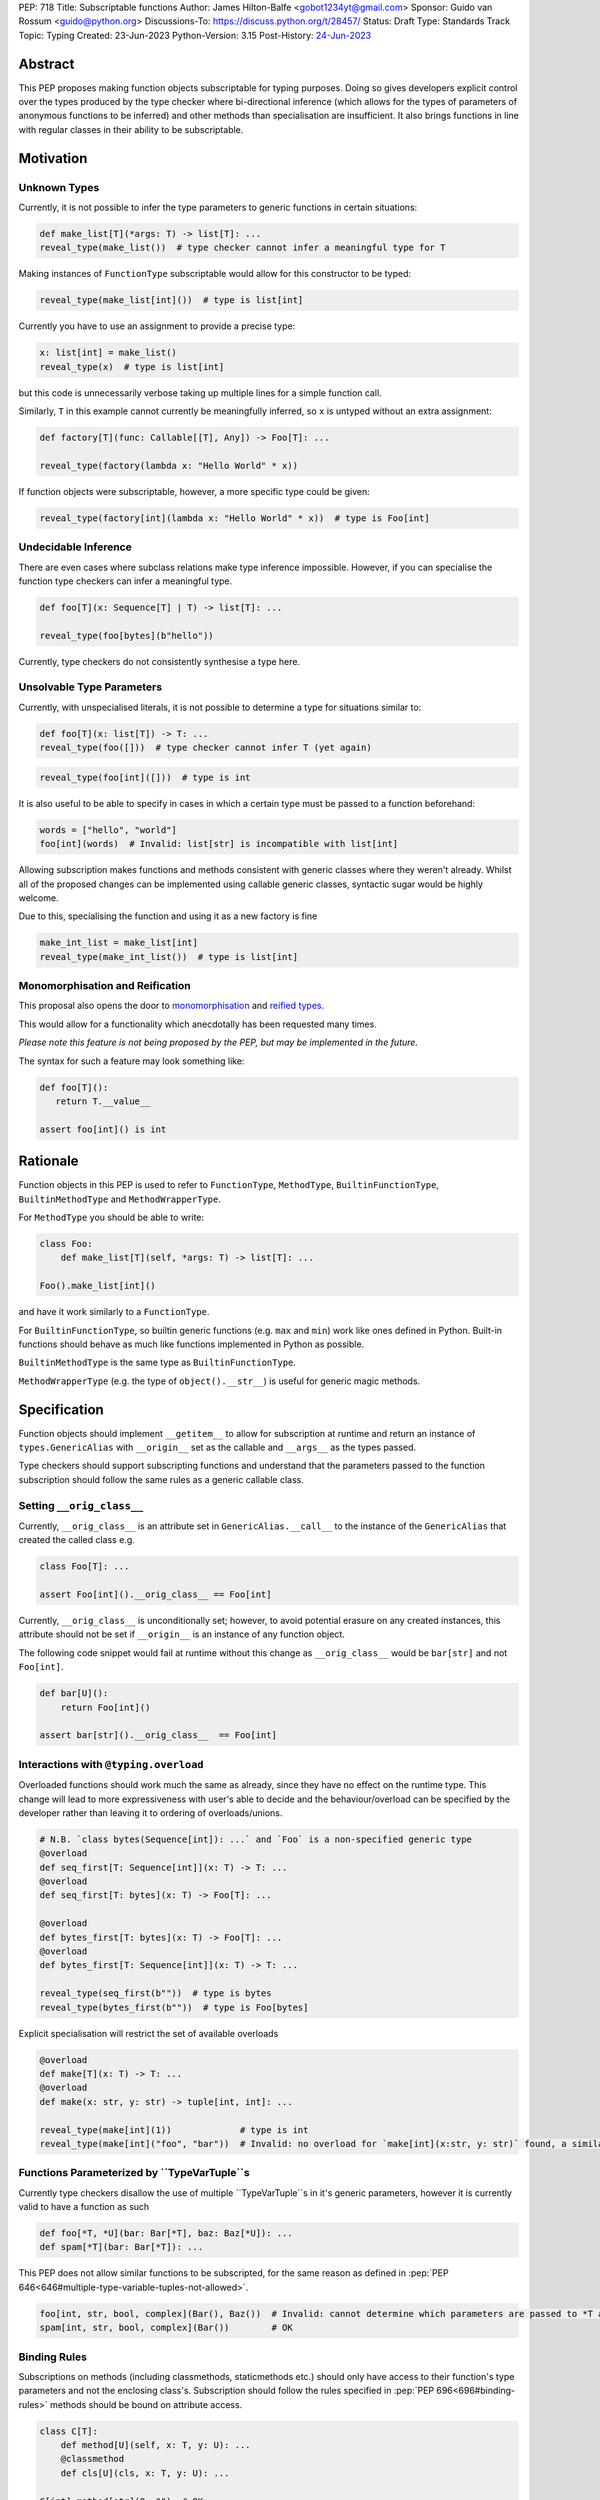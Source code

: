 PEP: 718
Title: Subscriptable functions
Author: James Hilton-Balfe <gobot1234yt@gmail.com>
Sponsor: Guido van Rossum <guido@python.org>
Discussions-To: https://discuss.python.org/t/28457/
Status: Draft
Type: Standards Track
Topic: Typing
Created: 23-Jun-2023
Python-Version: 3.15
Post-History: `24-Jun-2023 <https://discuss.python.org/t/28457/>`__

Abstract
--------

This PEP proposes making function objects subscriptable for typing purposes. Doing so
gives developers explicit control over the types produced by the type checker where
bi-directional inference (which allows for the types of parameters of anonymous
functions to be inferred) and other methods than specialisation are insufficient. It
also brings functions in line with regular classes in their ability to be
subscriptable.

Motivation
----------

Unknown Types
^^^^^^^^^^^^^

Currently, it is not possible to infer the type parameters to generic functions in
certain situations:

.. code-block:: python

   def make_list[T](*args: T) -> list[T]: ...
   reveal_type(make_list())  # type checker cannot infer a meaningful type for T

Making instances of ``FunctionType`` subscriptable would allow for this constructor to
be typed:

.. code-block:: python

   reveal_type(make_list[int]())  # type is list[int]

Currently you have to use an assignment to provide a precise type:

.. code-block:: python

   x: list[int] = make_list()
   reveal_type(x)  # type is list[int]

but this code is unnecessarily verbose taking up multiple lines for a simple function
call.

Similarly, ``T`` in this example cannot currently be meaningfully inferred, so ``x`` is
untyped without an extra assignment:

.. code-block:: python

   def factory[T](func: Callable[[T], Any]) -> Foo[T]: ...

   reveal_type(factory(lambda x: "Hello World" * x))

If function objects were subscriptable, however, a more specific type could be given:

.. code-block:: python

   reveal_type(factory[int](lambda x: "Hello World" * x))  # type is Foo[int]

Undecidable Inference
^^^^^^^^^^^^^^^^^^^^^

There are even cases where subclass relations make type inference impossible. However,
if you can specialise the function type checkers can infer a meaningful type.

.. code-block:: python

   def foo[T](x: Sequence[T] | T) -> list[T]: ...

   reveal_type(foo[bytes](b"hello"))

Currently, type checkers do not consistently synthesise a type here.

Unsolvable Type Parameters
^^^^^^^^^^^^^^^^^^^^^^^^^^

Currently, with unspecialised literals, it is not possible to determine a type for
situations similar to:

.. code-block:: python

   def foo[T](x: list[T]) -> T: ...
   reveal_type(foo([]))  # type checker cannot infer T (yet again)

.. code-block:: python

   reveal_type(foo[int]([]))  # type is int

It is also useful to be able to specify in cases in which a certain type must be passed
to a function beforehand:

.. code-block:: python

   words = ["hello", "world"]
   foo[int](words)  # Invalid: list[str] is incompatible with list[int]

Allowing subscription makes functions and methods consistent with generic classes where
they weren't already. Whilst all of the proposed changes can be implemented using
callable generic classes, syntactic sugar would be highly welcome.

Due to this, specialising the function and using it as a new factory is fine

.. code-block:: python

   make_int_list = make_list[int]
   reveal_type(make_int_list())  # type is list[int]

Monomorphisation and Reification
^^^^^^^^^^^^^^^^^^^^^^^^^^^^^^^^

This proposal also opens the door to
`monomorphisation <https://en.wikipedia.org/wiki/Monomorphization>`_ and
`reified types <https://en.wikipedia.org/wiki/Reification_(computer_science)>`_.

This would allow for a functionality which anecdotally has been requested many times.

*Please note this feature is not being proposed by the PEP, but may be implemented in
the future.*

The syntax for such a feature may look something like:

.. code-block:: python

   def foo[T]():
      return T.__value__

   assert foo[int]() is int

Rationale
---------

Function objects in this PEP is used to refer to ``FunctionType``\ , ``MethodType``\ ,
``BuiltinFunctionType``\ , ``BuiltinMethodType`` and ``MethodWrapperType``\ .

For ``MethodType`` you should be able to write:

.. code-block:: python

   class Foo:
       def make_list[T](self, *args: T) -> list[T]: ...

   Foo().make_list[int]()

and have it work similarly to a ``FunctionType``.

For ``BuiltinFunctionType``, so builtin generic functions (e.g. ``max`` and ``min``)
work like ones defined in Python. Built-in functions should behave as much like
functions implemented in Python as possible.

``BuiltinMethodType`` is the same type as ``BuiltinFunctionType``.

``MethodWrapperType`` (e.g. the type of ``object().__str__``) is useful for
generic magic methods.

Specification
-------------

Function objects should implement ``__getitem__`` to allow for subscription at runtime
and return an instance of ``types.GenericAlias`` with ``__origin__`` set as the
callable and ``__args__`` as the types passed.

Type checkers should support subscripting functions and understand that the parameters
passed to the function subscription should follow the same rules as a generic callable
class.

Setting ``__orig_class__``
^^^^^^^^^^^^^^^^^^^^^^^^^^

Currently, ``__orig_class__`` is an attribute set in ``GenericAlias.__call__`` to the
instance of the ``GenericAlias`` that created the called class e.g.

.. code-block:: python

   class Foo[T]: ...

   assert Foo[int]().__orig_class__ == Foo[int]

Currently, ``__orig_class__`` is unconditionally set; however, to avoid potential
erasure on any created instances, this attribute should not be set if ``__origin__`` is
an instance of any function object.

The following code snippet would fail at runtime without this change as
``__orig_class__`` would be ``bar[str]`` and not ``Foo[int]``.

.. code-block:: python

   def bar[U]():
       return Foo[int]()

   assert bar[str]().__orig_class__  == Foo[int]

Interactions with ``@typing.overload``
^^^^^^^^^^^^^^^^^^^^^^^^^^^^^^^^^^^^^^

Overloaded functions should work much the same as already, since they have no effect on
the runtime type. This change will lead to more expressiveness with user's able to
decide and the behaviour/overload can be specified by the developer rather than leaving
it to ordering of overloads/unions.

.. code-block:: python

   # N.B. `class bytes(Sequence[int]): ...` and `Foo` is a non-specified generic type
   @overload
   def seq_first[T: Sequence[int]](x: T) -> T: ...
   @overload
   def seq_first[T: bytes](x: T) -> Foo[T]: ...

   @overload
   def bytes_first[T: bytes](x: T) -> Foo[T]: ...
   @overload
   def bytes_first[T: Sequence[int]](x: T) -> T: ...

   reveal_type(seq_first(b""))  # type is bytes
   reveal_type(bytes_first(b""))  # type is Foo[bytes]

Explicit specialisation will restrict the set of available overloads

.. code-block:: python

   @overload
   def make[T](x: T) -> T: ...
   @overload
   def make(x: str, y: str) -> tuple[int, int]: ...

   reveal_type(make[int](1))             # type is int
   reveal_type(make[int]("foo", "bar"))  # Invalid: no overload for `make[int](x:str, y: str)` found, a similar overload exists but explicit specialisation prevented its use

Functions Parameterized by ``TypeVarTuple``s
^^^^^^^^^^^^^^^^^^^^^^^^^^^^^^^^^^^^^^^^^^^^
Currently type checkers disallow the use of multiple ``TypeVarTuple``s in it's generic
parameters, however it is currently valid to have a function as such

.. code-block:: python

   def foo[*T, *U](bar: Bar[*T], baz: Baz[*U]): ...
   def spam[*T](bar: Bar[*T]): ...

This PEP does not allow similar functions to be subscripted, for the same reason as
defined in :pep:`PEP 646<646#multiple-type-variable-tuples-not-allowed>`.

.. code-block:: python

   foo[int, str, bool, complex](Bar(), Baz())  # Invalid: cannot determine which parameters are passed to *T and *U. Explicitly parameterise the instances individually
   spam[int, str, bool, complex](Bar())        # OK


Binding Rules
^^^^^^^^^^^^^
Subscriptions on methods (including classmethods, staticmethods etc.) should only have
access to their function's type parameters and not the enclosing class's. Subscription
should follow the rules specified in :pep:`PEP 696<696#binding-rules>` methods should
be bound on attribute access.

.. code-block:: python

   class C[T]:
       def method[U](self, x: T, y: U): ...
       @classmethod
       def cls[U](cls, x: T, y: U): ...

   C[int].method[str](0, "")  # OK
   C[int].cls[str](0, "")     # OK
   C.cls[int, str](0, "")     # Invalid: too many type parameters
   C.cls[str](0, "")          # OK, T is ideally bound to int here though this is open for type checkers to decide

Backwards Compatibility
-----------------------
Currently these classes are not subclassable and so there are no backwards
compatibility concerns with regards to classes already implementing
``__getitem__``.

Reference Implementation
------------------------

The runtime changes proposed can be found here
https://github.com/Gobot1234/cpython/tree/function-subscript

Acknowledgements
----------------

Thank you to Alex Waygood and Jelle Zijlstra for their feedback on this PEP and Guido
for some motivating examples.

Copyright
---------

This document is placed in the public domain or under the CC0-1.0-Universal license,
whichever is more permissive.
